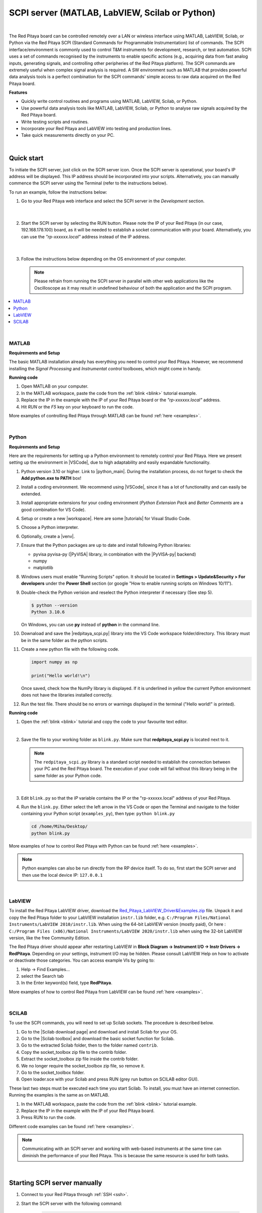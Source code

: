 .. _scpi_commands:

SCPI server (MATLAB, LabVIEW, Scilab or Python)
##################################################

.. https://owncloud.redpitaya.com/index.php/apps/files/?dir=%2FWEB%20page%2Fapps%2FSCPI

.. figure:: img/SCPI_web_lr.png

|

The Red Pitaya board can be controlled remotely over a LAN or wireless interface using MATLAB, LabVIEW, Scilab, or Python via the Red Pitaya SCPI (Standard Commands for Programmable Instrumentation) list of commands. The SCPI interface/environment is commonly used to control T&M instruments for development, research, or test automation. SCPI uses a set of commands recognised by the instruments to enable specific actions (e.g., acquiring data from fast analog inputs, generating signals, and controlling other peripheries of the Red Pitaya platform). The SCPI commands are extremely useful when complex signal analysis is required. A SW environment such as MATLAB that provides powerful data analysis tools is a perfect combination for the SCPI commands' simple access to raw data acquired on the Red Pitaya board.

**Features**

- Quickly write control routines and programs using MATLAB, LabVIEW, Scilab, or Python.
- Use powerful data analysis tools like MATLAB, LabVIEW, Scilab, or Python to analyse raw signals acquired by the Red Pitaya board.
- Write testing scripts and routines.
- Incorporate your Red Pitaya and LabVIEW into testing and production lines.
- Take quick measurements directly on your PC.

|


***********
Quick start
***********

To initiate the SCPI server, just click on the SCPI server icon. Once the SCPI server is operational, your board's IP address will be displayed. This IP address should be incorporated into your scripts. Alternatively, you can manually commence the SCPI server using the Terminal (refer to the instructions below).

To run an example, follow the instructions below:

#.  Go to your Red Pitaya web interface and select the SCPI server in the *Development* section.

    .. figure:: img/scpi-homepage.png

    |

    .. figure:: img/scpi-development.png


#.  Start the SCPI server by selecting the RUN button. Please note the IP of your Red Pitaya (in our case, 192.168.178.100) board, as it will be needed to establish a socket communication with your board. Alternatively, you can use the *"rp-xxxxxx.local"* address instead of the IP address.

    .. figure:: img/scpi-app-run.png

    |

    .. figure:: img/scpi-app-stop.png


#.  Follow the instructions below depending on the OS environment of your computer.

    .. note::

        Please refrain from running the SCPI server in parallel with other web applications like the Oscilloscope as it may result in undefined behaviour of both the application and the SCPI program.
      
.. contents::
    :local:
    :backlinks: none
    :depth: 1

|

======
MATLAB
======

**Requirements and Setup**

The basic MATLAB installation already has everything you need to control your Red Pitaya. However, we recommend installing the *Signal Processing* and
*Instrumentat control* toolboxes, which might come in handy.

**Running code**

#.  Open MATLAB on your computer.
#.  In the MATLAB workspace, paste the code from the :ref:`blink <blink>` tutorial example.
#.  Replace the IP in the example with the IP of your Red Pitaya board or the *"rp-xxxxxx.local"* address.
#.  Hit *RUN* or the *F5* key on your keyboard to run the code.

More examples of controlling Red Pitaya through MATLAB can be found :ref:`here <examples>`.

|

======
Python
======

**Requirements and Setup**

Here are the requirements for setting up a Python environment to remotely control your Red Pitaya. Here we present setting up the environment in |VSCode|, due to high adaptability and easily expandable functionality.

1.  Python version 3.10 or higher. Link to |python_main|.
    During the installation process, do not forget to check the **Add python.exe to PATH** box!

    .. insert picture

2.  Install a coding environment. We recommend using |VSCode|, since it has a lot of functionality and can easily be extended.

    .. insert picture

3.  Install appropriate extensions for your coding environment (*Python Extension Pack* and *Better Comments* are a good combination for VS Code).

    .. 
4.  Setup or create a new |workspace|. Here are some |tutorials| for Visual Studio Code.

5.  Choose a Python interpreter.
    
    .. add picture

6.  Optionally, create a |venv|.

7.  Ensure that the Python packages are up to date and install following Python libraries:

    - pyvisa pyvisa-py (|PyVISA| library, in combination with the |PyVISA-py| backend)
    - numpy
    - matplotlib

    .. tabs::

    .. tab:: Linux

        .. code-block:: shell-session
   
            $ sudo pip3 install pyvisa pyvisa-py numpy matplotlib

    .. tab:: Windows

        .. code-block:: shell-session
   
            $ pip install pyvisa pyvisa-py numpy matplotlib


8.  Windows users must enable "Running Scripts" option. It should be located in **Settings > Update&Security > For developers** under the **Power Shell** section (or google "How to enable running scripts on Windows 10/11").

9.  Double-check the Python verision and reselect the Python interpreter if necessary (See step 5).

    .. code-block:: shell-session

       $ python --version
       Python 3.10.6

    On Windows, you can use **py** instead of **python** in the command line.

10. Downaload and save the |redpitaya_scpi.py| library into the VS Code workspace folder/directory. This library must be in the same folder as the python scripts.

11. Create a new python file with the following code.

    .. code-block:: python

        import numpy as np

        print("Hello world!\n")

    Once saved, check how the NumPy library is displayed. If it is underlined in yellow the current Python environment does not have the libraries installed correctly.

12. Run the test file. There should be no errors or warnings displayed in the terminal ("Hello world!" is printed).

    .. add picture



.. |PyVISA| raw:: html

    <a href="https://pyvisa.readthedocs.io/en/latest/" target="_blank">PyVISA</a>
    
.. |PyVISA-py| raw:: html

    <a href="https://pyvisa.readthedocs.io/projects/pyvisa-py/en/latest/" target="_blank">PyVISA-py</a>

.. |python_main| raw:: html

    <a href="https://www.python.org/downloads/" target="_blank">Python download webpage</a>

.. |VSCode| raw:: html

    <a href="https://code.visualstudio.com/" target="_blank">Visual Studio Code</a>

.. |workspace| raw:: html

    <a href="https://code.visualstudio.com/docs/editor/workspaces" target="_blank">workspace</a>

.. |tutorials| raw:: html

    <a href="https://code.visualstudio.com/docs/getstarted/introvideos" target="_blank">tutorials</a>

.. |venv| raw:: html

    <a href="https://code.visualstudio.com/docs/python/environments" target="_blank">virtual environment</a>

.. |redpitaya_scpi.py| raw:: html

    <a href="https://github.com/RedPitaya/RedPitaya/blob/master/Examples/python/redpitaya_scpi.py" target="_blank">redpitaya_scpi.py</a>


**Running code**

1.  Open the :ref:`blink <blink>` tutorial and copy the code to your favourite text editor.

    |

2.  Save the file to your working folder as ``blink.py``. Make sure that **redpitaya_scpi.py** is located next to it.

    .. note::

       The ``redpitaya_scpi.py`` library is a standard script needed to establish the connection between your PC and the Red Pitaya board. The execution of your code will fail without this library being in the same folder as your Python code.

    .. figure:: img/scpi-examples.png

    |

3.  Edit ``blink.py`` so that the *IP* variable contains the IP or the "rp-xxxxxx.local" address of your Red Pitaya.

4.  Run the ``blink.py``. Either select the left arrow in the VS Code or open the Terminal and navigate to the folder containing your Python script (``examples_py``), then type: ``python blink.py``

    .. code-block:: shell-session

        cd /home/Miha/Desktop/
        python blink.py


More examples of how to control Red Pitaya with Python can be found :ref:`here <examples>`.

.. note::
   
   Python examples can also be run directly from the RP device itself. To do so, first start the SCPI server and then use the local device IP: ``127.0.0.1``

|

=======
LabVIEW
=======

To install the Red Pitaya LabVIEW driver, download the `Red_Pitaya_LabVIEW_Driver&Examples.zip <https://downloads.redpitaya.com/downloads/Clients/labview/Red_Pitaya_LabVIEW_Driver%26Examples.zip>`_ file.
Unpack it and copy the Red Pitaya folder to your LabVIEW installation ``instr.lib`` folder, e.g. ``C:/Program Files/National Instruments/LabVIEW 2010/instr.lib``. When using the 64-bit LabVIEW version (mostly paid), Or here : ``C:/Program Files (x86)/National Instruments/LabVIEW 2020/instr.lib`` when using the 32-bit LabVIEW version, like the free Community Edition.

The Red Pitaya driver should appear after restarting LabVIEW in **Block Diagram -> Instrument I/O -> Instr Drivers -> RedPitaya**. Depending on your settings, instrument I/O may be hidden. Please consult LabVIEW Help on how to activate or deactivate those categories. You can access example VIs by going to:

#.  Help -> Find Examples...
#.  select the Search tab
#.  In the Enter keyword(s) field, type **RedPitaya**. 

More examples of how to control Red Pitaya from LabVIEW can be found :ref:`here <examples>`.

|

======
SCILAB
======

To use the SCPI commands, you will need to set up Scilab sockets. The procedure is described below.

#.  Go to the |Scilab download page| and download and install Scilab for your OS.
#.  Go to the |Scilab toolbox| and download the basic socket function for Scilab.
#.  Go to the extracted Scilab folder, then to the folder named ``contrib``.
#.  Copy the socket_toolbox zip file to the contrib folder.
#.  Extract the socket_toolbox zip file inside the contrib folder.
#.  We no longer require the socket_toolbox zip file, so remove it.
#.  Go to the socket_toolbox folder.
#.  Open loader.sce with your Scilab and press RUN (grey run button on SCILAB editor GUI).


These last two steps must be executed each time you start Scilab. To install, you must have an internet connection. Running the examples is the same as on MATLAB.

#.  In the MATLAB workspace, paste the code from the :ref:`blink <blink>` tutorial example.
#.  Replace the IP in the example with the IP of your Red Pitaya board.
#.  Press RUN to run the code.

Different code examples can be found :ref:`here <examples>`.

.. |Scilab download page| raw:: html

    <a href="http://www.scilab.org/download/" target="_blank">Scilab download page</a>

.. |Scilab toolbox| raw:: html

    <a href="https://atoms.scilab.org/toolboxes/socket_toolbox" target="_blank">Scilab socket toolbox page</a>

.. note::

   Communicating with an SCPI server and working with web-based instruments at the same time can diminish the performance of your Red Pitaya. This is because the same resource is used for both tasks.

|

*****************************
Starting SCPI server manually
*****************************

1. Connect to your Red Pitaya through :ref:`SSH <ssh>`.

2. Start the SCPI server with the following command:

    .. code-block:: shell-session

        systemctl start redpitaya_scpi &

    .. figure:: img/scpi-ssh.png

.. note::

    Please make sure that the "default" *v0.94* FPGA image is loaded. With OS versions 2.00-23 or higher, exectue the following command:

   .. figure:: img/scpi-run2.png

   To see the server logs when executing commands:

   .. code-block::

      RP:LOGmode CONSOLE


